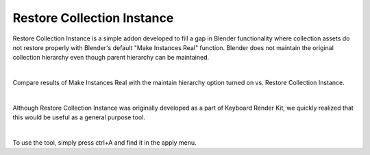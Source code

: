 Restore Collection Instance
====

Restore Collection Instance is a simple addon developed to fill a gap in Blender functionality where collection assets do not restore properly with Blender's default "Make Instances Real" function. Blender does not maintain the original collection hierarchy even though parent hierarchy can be maintained.

|

Compare results of Make Instances Real with the maintain hierarchy option turned on vs. Restore Collection Instance.

|

Although Restore Collection Instance was originally developed as a part of Keyboard Render Kit, we quickly realized that this would be useful as a general purpose tool.

|

To use the tool, simply press ctrl+A and find it in the apply menu.
